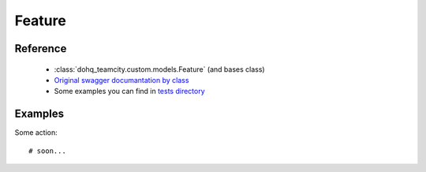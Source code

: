 ############
Feature
############

Reference
========

  + :class:`dohq_teamcity.custom.models.Feature` (and bases class)
  + `Original swagger documantation by class <https://github.com/devopshq/teamcity/blob/develop/docs-sphinx/swagger/models/Feature.md>`_
  + Some examples you can find in `tests directory <https://github.com/devopshq/teamcity/blob/develop/test>`_

Examples
========
Some action::

    # soon...


